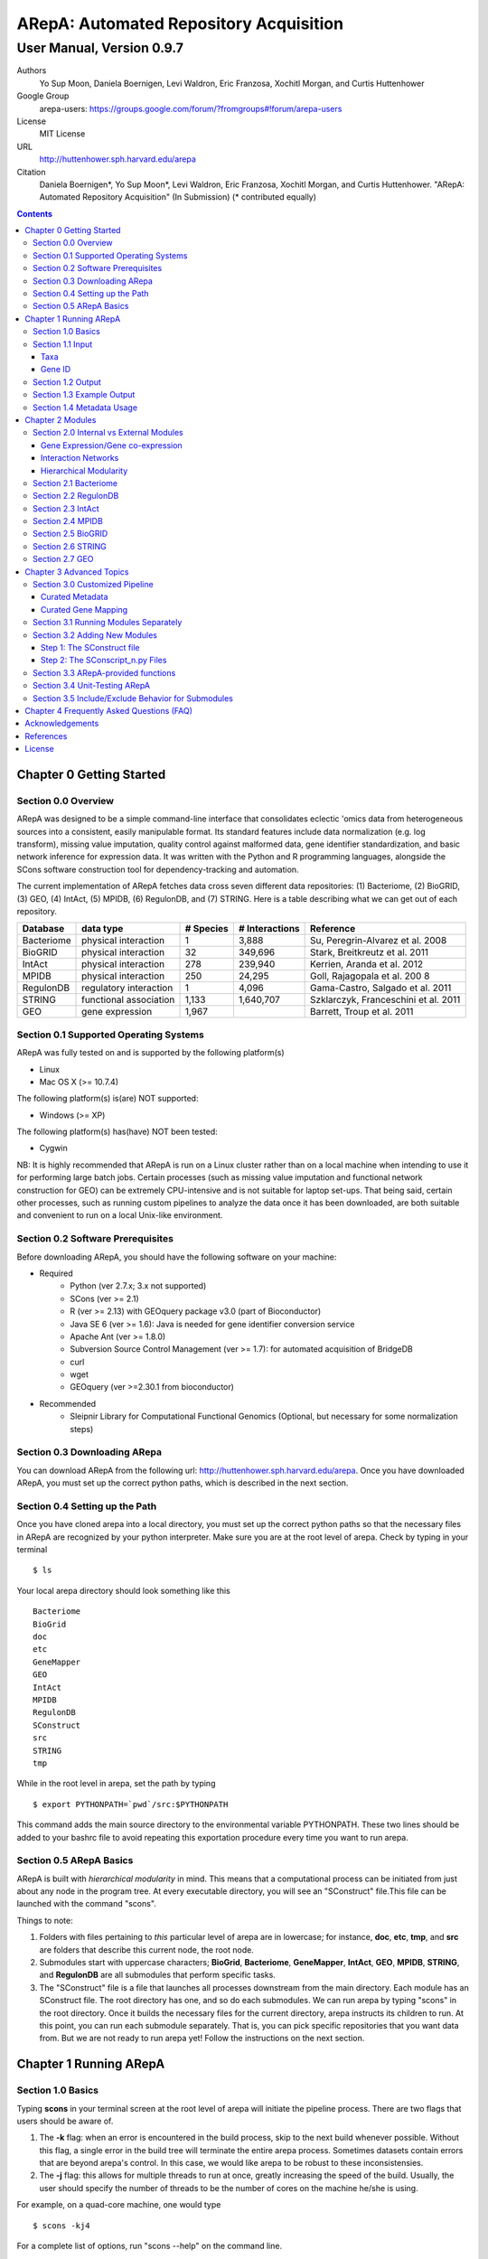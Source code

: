 ======================================================
ARepA: Automated Repository Acquisition
======================================================

..  This document follows reStructuredText syntax and conventions.
	You can compile this file to a PDF or HTML document.
	For instructions on how to do so, visit the reStructeredText webpage
	(http://docutils.sourceforge.net/rst.html).

-------------------------------------------------------
User Manual, Version 0.9.7
-------------------------------------------------------

Authors
 Yo Sup Moon, Daniela Boernigen, Levi Waldron, Eric Franzosa, Xochitl Morgan, and Curtis Huttenhower

Google Group
 arepa-users: https://groups.google.com/forum/?fromgroups#!forum/arepa-users

License
 MIT License

URL
 http://huttenhower.sph.harvard.edu/arepa

Citation
 Daniela Boernigen*, Yo Sup Moon*, Levi Waldron, Eric Franzosa, Xochitl Morgan, and Curtis Huttenhower. "ARepA: Automated Repository Acquisition" (In Submission)
 (* contributed equally)

.. contents ::

Chapter 0 Getting Started
============================================

Section 0.0 Overview
--------------------------------------------

ARepA was designed to be a simple command-line interface that consolidates eclectic 'omics data from heterogeneous sources into a consistent, easily manipulable format.
Its standard features include data normalization (e.g. log transform), missing value imputation, quality control against malformed data, gene identifier standardization, and basic network inference for expression data. It was written with the Python and R programming languages, alongside the SCons software construction tool for dependency-tracking and automation.

The current implementation of ARepA fetches data cross seven different data repositories: (1) Bacteriome, (2) BioGRID, (3) GEO, (4) IntAct, (5) MPIDB, (6) RegulonDB, and (7) STRING. Here is a table describing what we can get out of each repository.

+-----------------+-----------------------+---------------+------------------+-------------------------------------+
| Database        | data type             | # Species     | # Interactions   | Reference                           |
+=================+=======================+===============+==================+=====================================+
| Bacteriome      | physical interaction  | 1             | 3,888            | Su, Peregrin-Alvarez et al. 2008    |
+-----------------+-----------------------+---------------+------------------+-------------------------------------+
| BioGRID         | physical interaction  | 32            | 349,696          | Stark, Breitkreutz et al. 2011      |
+-----------------+-----------------------+---------------+------------------+-------------------------------------+
| IntAct          | physical interaction  | 278           | 239,940          | Kerrien, Aranda et al. 2012         |
+-----------------+-----------------------+---------------+------------------+-------------------------------------+
| MPIDB           | physical interaction  | 250           | 24,295           | Goll, Rajagopala et al. 200 8       |
+-----------------+-----------------------+---------------+------------------+-------------------------------------+
| RegulonDB       | regulatory interaction| 1             | 4,096            | Gama-Castro, Salgado et al. 2011    |
+-----------------+-----------------------+---------------+------------------+-------------------------------------+
| STRING          | functional association| 1,133         | 1,640,707        | Szklarczyk, Franceschini et al. 2011|
+-----------------+-----------------------+---------------+------------------+-------------------------------------+
| GEO             | gene expression       | 1,967         |                  | Barrett, Troup et al. 2011          |
+-----------------+-----------------------+---------------+------------------+-------------------------------------+

Section 0.1 Supported Operating Systems
--------------------------------------------
ARepA was fully tested on and is supported by the following platform(s)

* Linux
* Mac OS X (>= 10.7.4)

The following platform(s) is(are) NOT supported:

* Windows (>= XP)

The following platform(s) has(have) NOT been tested:

* Cygwin

NB: It is highly recommended that ARepA is run on a Linux cluster rather than on a local machine when
intending to use it for performing large batch jobs. Certain processes (such as missing value imputation and functional network construction for GEO) can be extremely CPU-intensive and is not suitable for laptop set-ups. That being said, certain other processes, such as running custom pipelines to analyze the data once it has been downloaded, are both suitable and convenient to run on a local Unix-like environment.

Section 0.2 Software Prerequisites
--------------------------------------------

Before downloading ARepA, you should have the following software on your machine:

* Required
	* Python (ver 2.7.x; 3.x not supported)
	* SCons (ver >= 2.1)
	* R (ver >= 2.13) with GEOquery package v3.0 (part of Bioconductor)
	* Java SE 6 (ver >= 1.6): Java is needed for gene identifier conversion service
	* Apache Ant (ver >= 1.8.0)
	* Subversion Source Control Management (ver >= 1.7): for automated acquisition of BridgeDB
	* curl
	* wget
        * GEOquery (ver >=2.30.1 from bioconductor)

* Recommended
	* Sleipnir Library for Computational Functional Genomics (Optional, but necessary for some normalization steps)

Section 0.3 Downloading ARepa
------------------------------------------------

You can download ARepA from the following url: http://huttenhower.sph.harvard.edu/arepa. Once you have downloaded ARepA, you must set up the correct python paths, which is described in the next section.

Section 0.4 Setting up the Path
--------------------------------------------

Once you have cloned arepa into a local directory, you must set up the correct python paths
so that the necessary files in ARepA are recognized by your python interpreter. Make sure you are at the root level of arepa. Check by typing in your terminal ::

$ ls

Your local arepa directory should look something like this

::

	Bacteriome
	BioGrid
	doc
	etc
	GeneMapper
	GEO
	IntAct
	MPIDB
	RegulonDB
	SConstruct
	src
	STRING
	tmp

While in the root level in arepa, set the path by typing ::

	$ export PYTHONPATH=`pwd`/src:$PYTHONPATH

This command adds the main source directory to the environmental variable PYTHONPATH. These two lines should be added to your bashrc file to avoid repeating this exportation procedure every time you want to run arepa.

Section 0.5 ARepA Basics
---------------------------------------------

ARepA is built with *hierarchical modularity* in mind. This means that a computational process can be initiated from just about any node in the program tree. At every executable directory, you will see an "SConstruct" file.This file can be launched with the command "scons".

Things to note:

1. Folders with files pertaining to *this* particular level of arepa are in lowercase; for instance, **doc**, **etc**, **tmp**, and **src** are folders that describe this current node, the root node.

2. Submodules start with uppercase characters; **BioGrid**, **Bacteriome**, **GeneMapper**, **IntAct**, **GEO**, **MPIDB**, **STRING**, and **RegulonDB** are all submodules that perform specific tasks.

3. The "SConstruct" file is a file that launches all processes downstream from the main directory. Each module has an SConstruct file. The root directory has one, and so do each submodules. We can run 		arepa by typing "scons" in the root directory. Once it builds the necessary files for the current directory, arepa instructs its children to run. At this point, you can run each submodule separately. That is, you can pick specific repositories that you want data from. But we are not ready to run arepa yet! Follow the 	instructions on the next section.


Chapter 1 Running ARepA
============================================

Section 1.0 Basics
--------------------------------------------

Typing **scons** in your terminal screen at the root level of arepa will initiate the pipeline process. There are two flags that users should be aware of.

1. The **-k** flag: when an error is encountered in the build process, skip to the next build whenever possible. Without this flag, a single error in the build tree will terminate the entire arepa process. Sometimes datasets contain errors that are beyond arepa's control. In this case, we would like arepa to be robust to these inconsistensies.

2. The **-j** flag: this allows for multiple threads to run at once, greatly increasing the speed of the build. Usually, the user should specify the number of threads to be the number of cores on the machine he/she is using.

For example, on a quad-core machine, one would type
::

	$ scons -kj4

For a complete list of options, run "scons --help" on the command line.

When all targets in its computation tree are built, scons will give the following message

::

	scons: done building targets.

Section 1.1 Input
--------------------------------------------

ARepA requires the user to provide (1) the taxonomic identifier of the organism of interest and (2) the final gene identifier standard (gene name, uniprot, kegg orthologs, etc).
This information is relayed onto ARepA in the **etc/taxa** and **etc/geneid** text files, respectively.
For instance, if you want to fetch human network and expression data across a multitude of data repositories, you would specify "Homo sapiens" in the input (etc/taxa).

Taxa
~~~~~~~~~~~~~~~~~~~~~~~~~~~~~~~~~~~~~~~~~~~~

A new copy of ARepA is by default instructed to download a set of model organism data.

Typing ::

$ cd etc
$ less taxa

will yield the default set of organisms
::

	Homo sapiens
	Escherichia coli
	Mus musculus
	Saccharomyces cerevisiae
	Pseudomonas aeruginosa

Following the pythonic standard, you can comment out any line with a hash "#". For example, the following file

::

	Homo sapiens
	#Escherichia coli
	#Mus musculus
	#Saccharomyces cerevisiae
	#Pseudomonas aeruginosa

will only fetch Homo sapiens data, and nothing else.

Gene ID
~~~~~~~~~~~~~~~~~~~~~~~~~~~~~~~~~~~~~~~~~~~~

By default, the gene identifier of choice is specified to be UniRef90/UniRef100 identifiers, given by the symbol "U":

Typing ::

$ cd etc
$ less geneid

will yield the default output geneid
::

	U


Here is a list of supported gene identifiers (can be extended by giving arepa custom gene mapping files provided by the user):

+-----------------+--------------------+
| Name            | ARepA Symbol       |
+=================+====================+
| UniRef      	  | U                  |
+-----------------+--------------------+
| Gene Symbol     | H                  |
+-----------------+--------------------+
| KEGG Ortholog   | Ck                 |
+-----------------+--------------------+
| UniProt         | S                  |
+-----------------+--------------------+
| KEGG Entry      | Kg                 |
+-----------------+--------------------+
| Affymetrix      | X                  |
+-----------------+--------------------+
| Entrez Gene     | L                  |
+-----------------+--------------------+	

It should be noted that the gene id mapping is based on BridgeDB (van Iersel et al. 2010, http://www.bridgedb.org/). A list of system codes supported by arepa for extension can be viewed in the file **arepa/GeneMapper/etc/batchlist.txt**.


Section 1.2 Output
--------------------------------------------

ARepA by default fetches data from seven different public repositories, which are again listed below. For each repository, ARepA acquires the dataset names matching the taxonomic
identifier specified by the input file.

* Gene Expression/Gene co-expression - Data (text, pcl format), Metadata (python pickle), Documented R library containing both
	* Gene Expression Omnibus
* Interaction Networks - Data (text, dat format), Metadata (python pickle)
	* Bacteriome
	* RegulonDB
	* IntAct
	* MPIDB
	* BioGrid
	* STRING

The output for each directory can be found in $REPOSITORY_NAME/data. Expression tables are saved in a *pcl* format (for a brief description, visit http://www.broadinstitute.org/cancer/software/gsea/wiki/index.php/Data_formats). The final pcl output will always be $DATASET_NAME.pcl. Interaction networks are saved in a *dat/dab* format (http://huttenhower.sph.harvard.edu/content/genomic-data-formats). The final dat/dab output will always be $DATASET_NAME.{dat|dab}. Metadata is saved as a python pickle (http://docs.python.org/2/library/pickle.html), a compressed, structured object. When loaded, metadata is given as a python dictionary, which is essentially a series of key,value pairs http://docs.python.org/2/tutorial/datastructures.html). Metadata is saved as $DATASET_NAME.pkl.

Section 1.3 Example Output
--------------------------------------------
Let's look at an example of arepa output. Take a look at the data directory of the Bacteriome repository.
::

	$ cd Bacteriome/data
	$ ls

	bacteriome_00raw.dab
	bacteriome_00raw.dat
	bacteriome_00raw_mapped00.dat
	bacteriome_00raw_mapped01.dat
	bacteriome_00raw.quant
	bacteriome.dat
	bacteriome.pkl
	status.txt

Bacteriome is an interaction repository, so we have dat/dab files as final output. We see that there are multiple dat files; however, only one is the final output. The final output is always given by $DATASET_NAME.dat, or in this case, "bacteriome.dat". Other files, such as "bacteriome_00raw.dat" are intermediate files, which can be also useful to the user. The metadata is given by "bacteriome.pkl".

Section 1.4 Metadata Usage
--------------------------------------------
There is a useful script in the main src directory of arepa that can aid in dealing with pickled metadata.

::

	$ cd src/
	$ unpickle.py -h

	usage: unpickle.py [-h] [-m str_split] [-c columns] [-s skip_rows]
                   [-l log.txt] [-r] [-k str_man_key] [-x]
                   [input] [output]

	pickle and unpickle files.

	positional arguments:
	  input           input pickle or text file
	  output          output pickle or text file

	optional arguments:
	  -h, --help      show this help message and exit
	  -m str_split    Split between key and value
	  -c columns      Number of columns to map
	  -s skip_rows    Number of header rows to skip at top of file
	  -l log.txt      Optional log file containing status metavariables
	  -r              Reverse flag
	  -k str_man_key  Flag to specify output for specific key in the pickle
	  -x              Give output in R package metadata format

As an example usage, one can quickly view the contents of the metadata by using the "unpickle.py" script.

::

	$ cd Bacteriome/data
	$ unpickle.py bacteriome.pkl

	title	Bacteriome
	url	http://www.compsysbio.org/bacteriome/dataset/combined_interactions.txt
	conditions	3888
	gloss	Bacterial Protein Interaction Database
	taxid	83333
	mapped	True
	type	protein interaction

One can also convert a tab delimited text file into a python pickle.
::

	$ unpickle.py -r tab_delimtied_file.txt > output.pkl

One can also quickly view a key,value pair contained in the pickle. For instance, if one wants to view the gene id mapping status of the dataset, perform ::

	$ unpickle.py -k mapped metadata_file

For the case of bacteriome ::
	$ unpickle.py -k mapped Bacteriome/data/bacteriome.pkl
	True

For full usage of the metadata, see the argument list above.


Chapter 2 Modules
============================================

Section 2.0 Internal vs External Modules
--------------------------------------------

The data from each of these repositories are managed in separate directories. Each sub-directory in ARepA conforms to a hierarchical modularity, in which all the sub-directories maintain the same essential structure. Essentially, this amounts to having a "driver file" that launches automated processes (pipeline) and directories containing relevant information to launch them.

There are two types of modules: **internal modules**, and
**external modules**. Internal modules do actual downloading and processing
of data/metadata from public repositories; external modules serve
global helper functions, such as gene identifier conversion.
Here is a list of external module(s):

1. GeneMapper - converts gene identifiers into common format

Now, we describe the internal modules, which can be subsequently
divided into two broad categories: gene expression/co-expression,
and interaction networks.

Gene Expression/Gene co-expression
~~~~~~~~~~~~~~~~~~~~~~~~~~~~~~~~~~~~~~~~~~~~
1. Gene Expression Omnibus

Interaction Networks
~~~~~~~~~~~~~~~~~~~~~~~~~~~~~~~~~~~~~~~~~~~~
1. Bacteriome
2. RegulonDB
3. IntAct
4. MPIDB
5. BioGRID
6. STRING

Hierarchical Modularity
~~~~~~~~~~~~~~~~~~~~~~~~~~~~~~~~~~~~~~~~~~~~

Each module contains the following:

1. SConstruct - the main driver script of the module. This initiates all processes downstream of the file.
2. data - this is where the downloaded (and parsed) is kept.
3. src - contains all the source scripts.
4. tmp - contains all intermediate files necessary to carry out the build for each module.
5. etc - contains all configuration information for the module, including programmatic and manual overrides.
6. doc - contains documentation for the module.

Section 2.1 Bacteriome
--------------------------------------------

* Optional Inputs
	* None

* Final Outputs
	* data/bacteriome.dat - network matrix
	* data/bacteriome.pkl - metadata

Section 2.2 RegulonDB
--------------------------------------------

* Optional Inputs
	* None

* Final Outputs
	* data/regulondb.dat - network matrix
	* data/regulondb.pkl - metadata

Section 2.3 IntAct
--------------------------------------------

* Optional Inputs
	* etc/include - list of dataset IDs to include (one per line)
	* etc/exclude - list of dataset IDs to exclude (one per line)
	* etc/manual_curation - manually curated metadata, tab-delimited, one row per sample, one column per metadatum
	* etc/manual_mapping - manually curated gene ID mapping, tab-delimited, one row per gene family equivalence class

* Final Outputs
	* data/dataset_name/dataset_name.dat - network matrix
	* data/dataset_name/dataset_name.pkl - metadata

Section 2.4 MPIDB
--------------------------------------------

* Optional Inputs
	* etc/include - list of dataset IDs to include (one per line)
	* etc/exclude - list of dataset IDs to exclude (one per line)
	* etc/manual_curation - manually curated metadata, tab-delimited, one row per sample, one column per metadatum
	* etc/manual_mapping - manually curated gene ID mapping, tab-delimited, one row per gene family equivalence class

* Final Outputs
	* data/dataset_name/dataset_name.dat - network matrix
	* data/dataset_name/dataset_name.pkl - metadata

Section 2.5 BioGRID
--------------------------------------------

* Optional Inputs
	* etc/include - list of dataset IDs to include (one per line)
	* etc/exclude - list of dataset IDs to exclude (one per line)
	* etc/manual_curation - manually curated metadata, tab-delimited, one row per sample, one column per metadatum
	* etc/manual_mapping - manually curated gene ID mapping, tab-delimited, one row per gene family equivalence class

* Final Outputs
	* data/dataset_name/dataset_name.dat - network matrix
	* data/dataset_name/dataset_name.pkl - metadata

Section 2.6 STRING
--------------------------------------------

* Optional Inputs
	* etc/include - list of dataset IDs to include (one per line)
	* etc/exclude - list of dataset IDs to exclude (one per line)
	* etc/manual_curation - manually curated metadata, tab-delimited, one row per sample, one column per metadatum
	* etc/manual_mapping - manually curated gene ID mapping, tab-delimited, one row per gene family equivalence class

* Final Outputs
	* data/dataset_name/dataset_name.dat - network matrix
	* data/dataset_name/dataset_name.pkl - metadata

Section 2.7 GEO
--------------------------------------------

* Optional Inputs
	* etc/include - list of dataset IDs to include (one per line)
	* etc/exclude - list of dataset IDs to exclude (one per line)
	* etc/batch - turn on/off batch mode; see include/exclude behavior in Advanced Topics for more details 
	* etc/manual_curation - manually curated metadata, tab-delimited, one row per sample, one column per metadatum
	* etc/manual_mapping - manually curated gene ID mapping, tab-delimited, one row per gene family equivalence class
	* etc/mapping - configure regexps for identifying gene ID mapping columns in platform files
	* etc/raw - one-line text file (True or False), turn on/off downloading and processing of raw CEL files for each dataset
	* etc/preprocess - one-line text file (Bioconductor function name), chooose a processing function for normalizing raw CEL files
	* etc/rpackage - one-line text file (True or False), turn on/off creation of expression sets and R packages per dataset
	* etc/sleipnir - one-line text file (True or False), turn on/off Sleipnir normalization functions (Normalizer, KNNImpute, Dat2Dab, etc.)

* Final Outputs
	* data/dataset_name/dataset_name.dat - network matrix
	* data/dataset_name/dataset_name.pkl - metadata

Chapter 3 Advanced Topics
============================================

Section 3.0 Customized Pipeline
---------------------------------------------

Each module in ARepA can be tweaked to the user's taste: for instance, one can
override automatically generated metadata by providing his own; additionally, one can
override automatically generated mapping files with a custom-curated one.

Curated Metadata
~~~~~~~~~~~~~~~~~~~~~~~~~~~~~~~~~~~~~~~~~~~~

Add a tab-delimited text file in **repository/etc/manual_curation/** with the matching dataset name (e.g. IntAct/etc/manual_curation/IntAct_taxid_287.txt)

Curated Gene Mapping
~~~~~~~~~~~~~~~~~~~~~~~~~~~~~~~~~~~~~~~~~~~~

Add a tab-delimited gene map file in **repository/etc/manual_mapping/** with the matching dataset name (.map).

Caveat: follow the system code - label key as defined by **GeneMapper/etc/batchlist.txt**
See GEO/etc/manual_mapping for an example.


Section 3.1 Running Modules Separately
---------------------------------------------

After the taxonomic information has been downloaded
and processed by the parent node in arepa (**arepa/tmp/taxids** have been built),
one can launch any internal module separately by going into a desired directory and launching **scons**.
For instance, if one wants to run GEO, first make sure that the taxids file was built correctly, then launch **scons** in the GEO directory.

::

	$ scons tmp/taxids
	scons: Reading SConscript files ...
	scons: done reading SConscript files.
	scons: Building targets ...
	funcPipe(["tmp/taxids"], ["src/taxdump2taxa.py", "tmp/taxdump.txt", "etc/taxa"])
	cat "arepa/tmp/taxdump.txt" | arepa/src/taxdump2taxa.py "arepa/etc/taxa" > "arepa/tmp/taxids"
	scons: done building targets.

	$ cd GEO
	$ scons

Section 3.2 Adding New Modules
---------------------------------------------

Advanced users who are familiar with scons can write their own modules that download and process data from a repository that is not included in vanilla ARepA.
There are TWO basic steps that must take place.

(1) Initiation script - starts the download of dataset names, filters out only the desired ones, which are passed onto scripts that handles *per dataset* functions.
(2) Per dataset parsing scripts - download raw data and metadata, run various vanilla and customized parsing functions.

Let us go through an example.

Step 1: The SConstruct file
~~~~~~~~~~~~~~~~~~~~~~~~~~~~~~~~~~~~~~~~~~~~
Create a directory on the main level of arepa and initiate an **SConstruct** file. For the purpose of this example, we will call this module **my_repo**
::

	$ mkdir my_repo
	$ touch SConstruct

Following the arepa convention, create the directories **tmp**, **etc** and **src**, which will store raw downloaded files, configuration files, and source scripts respectively.

::

	$ mkdir tmp etc src

Now, the SConstruct file serves as a driver file that launches all processes within the module. For those users that are familiar with make, these are analogous to Makefiles.

Edit the SConstruct to perform the following actions: (1) Download a batch list of dataset names and parse them into a text file, where each line contains a dataset name (2) Pass dataset names to child directories. This will initiate a separate modular build for each dataset name.

Suppose that you have created two text files **dataset1.txt** and **dataset2.txt** and that
**c_fileInputExclude** and **c_fileInputInclude** are pointers to files that contain dataset names that the user wants to
exclude/include respectively (can be empty). A repository can have many different types of datasets (e.g. GEO has GDS and GSE datasets); the names of different datasets should be in separate files (this is why we have two text files in this example case).
::

	#SConstruct file
	import sfle
	# SflE stands for Scientific Flow Environment, a tool that contains various python/arepa wrappers for scons.
	# It is an extremely convenient and powerful tool. For documentation visit huttenhower.sph.harvard.edu/sfle.
	import arepa
	# arepa.py contains arepa-specific global utilities

	pE = DefaultEnvironment()
	
	# Download and parse names
	# ...

	c_strFileDataset1 = "tmp/dataset1.txt"
	c_strFileDataset2 = "tmp/dataset2.txt"

	afileTXTs = [c_strFileDataset1, c_strFileDataset2]

IMPORTANT: it is *crucial* that users build their files in the scons standard; i.e. in a tracked manner. Ad-hoc building of files outside of scons will not, in general, give correct builds.

You can pass the IDs to child directories in the following manner ::

	sfle.sconscript_children( pE, afileTXTs, sfle.scanner( c_fileInputExclude, c_fileInputInclude ), 1, arepa.c_strProgSConstruct )

The "1" here refers to the hierarchy level. Recall that ARepA was designed with hierarchical modularity as a design principle; one can initiate a downstream process at any point in the computational tree. Processes that are stemmed from level 1 should be labeled as level "2" and so on.

This instructs arepa to do the following: for each name in the provide dataset names, perform actions defined by source scripts in the **src** directory. In particular, do this in a modular way, such that each dataset can be launched independently later on.

Step 2: The SConscript_n.py Files
~~~~~~~~~~~~~~~~~~~~~~~~~~~~~~~~~~~~~~~~~~~~
For each name in the dataset name list (modulo excluded names), arepa looks in the **src** folder and launches the **SConscript_n.py** scripts in numerical order. For instance **SConscript_1.py** will be launched before **SConscript_2.py**. The information in these scripts are loaded into the SCons environment; the users can think of these files as pseudo-SConstruct files in which all SCons python wrappers can be used.

Let's take a look at an example (IntAct/src/SConscript_1-id.py) ::
	
	#!/usr/bin/env python

	def test( iLevel, strID, hashArgs ):
		return ( iLevel == 1 )
	if locals( ).has_key( "testing" ):
		sys.exit( )

	pE = DefaultEnvironment( )

	c_strID					= arepa.cwd( )
	c_fileInputIntactC		= sfle.d( pE, arepa.path_repo( ), sfle.c_strDirTmp, "intactc" )
	c_fileIDPKL				= sfle.d( pE, c_strID + ".pkl" )
	c_fileIDDAB				= sfle.d( pE, c_strID + ".dab" )
	c_fileIDRawDAT          = sfle.d( pE, c_strID + "_00raw.dat" )
	c_fileIDDAT				= sfle.d( pE, c_strID + ".dat")
	c_fileIDQUANT           = sfle.d( pE, c_strID + ".quant" )

	c_fileProgUnpickle      = sfle.d( pE, arepa.path_arepa( ), sfle.c_strDirSrc, "unpickle.py" )
	c_fileProgC2Metadata    = sfle.d( pE, arepa.path_repo( ), sfle.c_strDirSrc, "c2metadata.py" )
	c_fileProgC2DAT         = sfle.d( pE, arepa.path_repo( ), sfle.c_strDirSrc, "c2dat.py" )

	c_fileInputSConscriptGM         = sfle.d( pE, arepa.path_arepa(),sfle.c_strDirSrc,"SConscript_genemapping.py")
	c_fileInputSConscriptDAB        = sfle.d( pE, arepa.path_arepa(), sfle.c_strDirSrc, "SConscript_dat-dab.py" )

	c_fileStatus 	    			=  sfle.d(pE, "status.txt")
	c_strGeneFrom 				    = "S"

	afileIDDAT = sfle.pipe( pE, c_fileInputIntactC, c_fileProgC2DAT, c_fileIDRawDAT, [c_strID] )

	# ... rest of the code omitted ...

The first piece of code ::
	
	def test( iLevel, strID, hashArgs ):
		return ( iLevel == 1 )
	if locals( ).has_key( "testing" ):
		sys.exit( )

makes sure that the script is launched in the right arepa level. This can be modified to take any arbitrary conditional.
This is convenient when writing different scripts to handle different types of datasets. For instance, for GEO, two different scripts are used to handle GDS and GSE datasets. For instance, ::

	#GEO/src/SConscript_1-gse.py

	def test( iLevel, strID, hashArgs ):
		return ( iLevel == 1 ) and ( strID.find( "GSE" ) == 0 )
	if locals( ).has_key( "testing" ):
		sys.exit( )

ensures that this particular script launches only for GSE datasets.

Now, let's take a look at the rest of the code in the IntAct example. Most scons processes can be hidden away by using features available in sfle (included in arepa; visit huttenhower.sph.harvard.edu/sfle for documentation). For instance, **sfle.pipe()** seen in the above example performs a UNIX pipe that is tracked by scons, in a manner that is consistent with conventions in arepa. Customized pipelines can be built by the user providing their own python scripts. Of course, users can also utilize features that are already available in vanilla ARepA.

Section 3.3 ARepA-provided functions
---------------------------------------------

These are scripts that perform routinely performed tasks in arepa.

* arepa/src/unpickle.py: pickles and unpickles files ::

	$ unpickle.py --help
	usage: unpickle.py [-h] [-m str_split] [-c columns] [-s skip_rows]
	                   [-l log.txt] [-r] [-k str_man_key] [-x]
	                   [input] [output]

	pickle and unpickle files.

	positional arguments:
	  input           input pickle or text file
	  output          output pickle or text file

	optional arguments:
	  -h, --help      show this help message and exit
	  -m str_split    Split between key and value
	  -c columns      Number of columns to map
	  -s skip_rows    Number of header rows to skip at top of file
	  -l log.txt      Optional log file containing status metavariables
	  -r              Reverse flag
	  -k str_man_key  Flag to specify output for specific key in the pickle
	  -x              Give output in R package metadata format

* arepa/src/makeunique.py: Takes a malformed gene mapping file, removes duplicates and splits up one-to-many mappings ::

	$ makeunique.py --help
	usage: makeunique.py [-h] [-m str_split] [-c columns] [-s skip_rows]
	                     [-l log.txt]
	                     [input.dat] [output.dat]

	Gets rid of duplicate entries from a tab-delimited file of unordered tuples.

	positional arguments:
	  input.dat     Input tab-delimited text file with one or more columns
	  output.dat    Input tab-delimited text file with mapped columns

	optional arguments:
	  -h, --help    show this help message and exit
	  -m str_split  Ambiguous field element classifier; a or b; e.g. in the case
	                of a///b the value will be ///
	  -c columns    Number of columns to map
	  -s skip_rows  Number of header rows to skip at top of file
	  -l log.txt    Optional log file containing output mapping status

* arepa/src/merge_genemapping.py: Merges two gene maps ::
	
	# Usage: merge_genemapping.py <map1.txt> <map2.txt> <out.txt>

* arepa/GeneMapper/src/bridgemapper.py: Performs gene mapping (gene standardization) ::

	$ bridgemapper.py --help
	usage: bridgemapper.py [-h] [-m mapping.txt] [-c columns] [-f from_format]
	                       [-t to_format] [-u max_lines] [-s skip_rows]
	                       [-l log.txt] [-x]
	                       [input.dat] [output.dat]

	Maps gene IDs from one or more tab-delimited text columns from and to
	specified formats.

	positional arguments:
	  input.dat       Input tab-delimited text file with one or more columns
	  output.dat      Input tab-delimited text file with mapped columns

	optional arguments:
	  -h, --help      show this help message and exit
	  -m mapping.txt  Required mapping file in tab-delimited BridgeMapper format
	  -c columns      Columns to map, formatted as [1,2,3]
	  -f from_format  BridgeMapper single-character type code for input format
	  -t to_format    BridgeMapper single-character type code for output format
	  -u max_lines    Maximum lines in input file; this is done for memory reasons
	  -s skip_rows    Number of header rows to skip at top of file
	  -l log.txt      Optional log file containing output mapping status
	  -x              Optional flag turning on/off gene identifier sniffer
	                  (automatically decide geneid_from)


Section 3.4 Unit-Testing ARepA
--------------------------------------------

ARepA has a built-in unit testing script, located in the main **src** directory.
While in the root directory, type
::

	$ python src/test.py

The default behavior of the testing script assumes that the entire build of ARepA is completed *prior* to running the script. If this is not the case, one can pass the optional argument "scons" to the test script and scons will be called in each submodule before the targets are checked. This method is error-prone and time-intensive and is not recommended. ::

	$ python test.py scons

Section 3.5 Include/Exclude Behavior for Submodules 
------------------------------------------------------

The following is a description of the way ARepA handles what datasets it will include or exclude during the downloading process for 
all the submodules. 

#. ARepA fetches the list of all possible datasets under the specified taxonomy in the `tmp` directory. We call this the "universe" of datasets for each repository. 
#. If `etc/exclude` and `etc/include` exist, ARepA launches build for datasets specified in (`universe` **intersect** `include`) **setminus** `exclude`.
#. Sometimes the user will wish to curtail this default behavior and simply download only the files listed in the `etc/include` file. This behavior can be turned off by setting the `etc/batch` configuration to "False". This feature is especially useful for GEO. See the GEO section in the previous chapter for more details. 

Chapter 4 Frequently Asked Questions (FAQ)
============================================

NB: All questions should be directed to the arepa-users Google Group.

1. I get the following error when I run ARepA ::

	ImportError: No module named arepa

*Solution*
 Make sure you add the **src** directory of ARepA's root level to the python UNIX path.

2. I get the following error when I run ARepA ::

	ImportError: No module named sfle

*Solution*
 Make sure you add the **src** directory of ARepA's root level to the python UNIX path.

3. Help, I got a 404 error from (IntAct or GEOmetadb or Bacteriome or...)

*Solution*
 Academic software doesn't always work - ours included, but in this case it's not our fault!  Some files from some repositories are periodically unavailable, preventing ARepA from downloading them.  The recommended workaround is documented above, specifically running ARepA using the ``scons -k`` flag.

4. Where can I find configuration information for my pipelines?

*Solution*
 All configuration information is in the **etc** folder of every directory. See the chapter on specific modules for more details on configuration information for a particular repository.

5. I don't get any per-sample metadata in GDS datasets from GEO?

*Solution*
 GEO's downloads for GDS files don't include per-sample metadata, which prevents ARepA from annotating it.  To retrieve this information, use the GSE equivalents for the target GDS dataset(s) instead (e.g. GSE22648 for GDS3921).

6. Where is the per-condition GEO metadata?

*Solution*
 Added to the ``*.pkl`` file, and to the expression set (if ``GEO/etc/rpackage`` is set to True). It can be extracted from the ``.pkl`` file using the shared script ``unpickle.py``.

Acknowledgements
============================================

The authors would like to extend a special thanks to Felix Wong, Timothy Tickle, Svitlana Tyekucheva, Markus Schröder, Owen White, and Arthur Brady for assisting in the testing process of ARepA.

References
=============================================

* Tools
	* Sleipnir: 		http://huttenhower.sph.harvard.edu/sleipnir/index.html
	* GEOquery: 		http://watson.nci.nih.gov/~sdavis/
	* BridgeDb: 		http://www.bridgedb.org/

* Databases
	* Bacteriome: 		http://www.compsysbio.org/bacteriome/
	* IntAct :			http://www.ebi.ac.uk/intact/
	* GEO:				http://www.ncbi.nlm.nih.gov/geo/
	* MPIDB:	 		http://jcvi.org/mpidb/about.php
	* BioGRID:	 		http://thebiogrid.org/
	* RegulonDB: 		http://regulondb.ccg.unam.mx/
	* STRING:	 		http://string-db.org/

License
==============================================

This software is licensed under the MIT license.

Copyright (c) 2013 Yo Sup Moon, Daniela Boernigen, Levi Waldron, Eric Franzosa, Xochitl Morgan, and Curtis Huttenhower

Permission is hereby granted, free of charge, to any person obtaining a copy of this software and associated documentation files (the "Software"), to deal in the Software without restriction, including without limitation the rights to use, copy, modify, merge, publish, distribute, sublicense, and/or sell copies of the Software, and to permit persons to whom the Software is furnished to do so, subject to the following conditions:

The above copyright notice and this permission notice shall be included in all copies or substantial portions of the Software.

THE SOFTWARE IS PROVIDED "AS IS", WITHOUT WARRANTY OF ANY KIND, EXPRESS OR IMPLIED, INCLUDING BUT NOT LIMITED TO THE WARRANTIES OF MERCHANTABILITY, FITNESS FOR A PARTICULAR PURPOSE AND NONINFRINGEMENT. IN NO EVENT SHALL THE AUTHORS OR COPYRIGHT HOLDERS BE LIABLE FOR ANY CLAIM, DAMAGES OR OTHER LIABILITY, WHETHER IN AN ACTION OF CONTRACT, TORT OR OTHERWISE, ARISING FROM, OUT OF OR IN CONNECTION WITH THE SOFTWARE OR THE USE OR OTHER DEALINGS IN THE SOFTWARE.